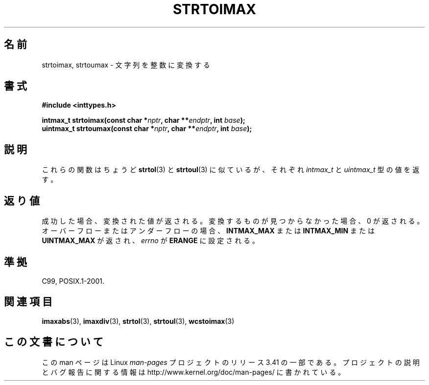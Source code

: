 .\" Copyright (c) 2003 Andries Brouwer (aeb@cwi.nl)
.\"
.\" This is free documentation; you can redistribute it and/or
.\" modify it under the terms of the GNU General Public License as
.\" published by the Free Software Foundation; either version 2 of
.\" the License, or (at your option) any later version.
.\"
.\" The GNU General Public License's references to "object code"
.\" and "executables" are to be interpreted as the output of any
.\" document formatting or typesetting system, including
.\" intermediate and printed output.
.\"
.\" This manual is distributed in the hope that it will be useful,
.\" but WITHOUT ANY WARRANTY; without even the implied warranty of
.\" MERCHANTABILITY or FITNESS FOR A PARTICULAR PURPOSE.  See the
.\" GNU General Public License for more details.
.\"
.\" You should have received a copy of the GNU General Public
.\" License along with this manual; if not, write to the Free
.\" Software Foundation, Inc., 59 Temple Place, Suite 330, Boston, MA 02111,
.\" USA.
.\"
.\"*******************************************************************
.\"
.\" This file was generated with po4a. Translate the source file.
.\"
.\"*******************************************************************
.TH STRTOIMAX 3 2003\-11\-28 "" "Linux Programmer's Manual"
.SH 名前
strtoimax, strtoumax \- 文字列を整数に変換する
.SH 書式
.nf
\fB#include <inttypes.h>\fP
.sp
\fBintmax_t strtoimax(const char *\fP\fInptr\fP\fB, char **\fP\fIendptr\fP\fB, int \fP\fIbase\fP\fB);\fP
.br
\fBuintmax_t strtoumax(const char *\fP\fInptr\fP\fB, char **\fP\fIendptr\fP\fB, int \fP\fIbase\fP\fB);\fP
.fi
.SH 説明
これらの関数はちょうど \fBstrtol\fP(3)  と \fBstrtoul\fP(3)  に似ているが、それぞれ \fIintmax_t\fP と
\fIuintmax_t\fP 型の値を返す。
.SH 返り値
成功した場合、変換された値が返される。 変換するものが見つからなかった場合、0 が返される。 オーバーフローまたはアンダーフローの場合、
\fBINTMAX_MAX\fP または \fBINTMAX_MIN\fP または \fBUINTMAX_MAX\fP が返され、 \fIerrno\fP が
\fBERANGE\fP に設定される。
.SH 準拠
C99, POSIX.1\-2001.
.SH 関連項目
\fBimaxabs\fP(3), \fBimaxdiv\fP(3), \fBstrtol\fP(3), \fBstrtoul\fP(3), \fBwcstoimax\fP(3)
.SH この文書について
この man ページは Linux \fIman\-pages\fP プロジェクトのリリース 3.41 の一部
である。プロジェクトの説明とバグ報告に関する情報は
http://www.kernel.org/doc/man\-pages/ に書かれている。

